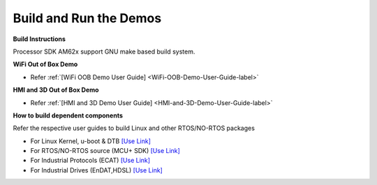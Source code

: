 Build and Run the Demos
======================================

**Build Instructions**

Processor SDK AM62x support GNU make based build system.

**WiFi Out of Box Demo**

-  Refer :ref:`[WiFi OOB Demo User Guide] <WiFi-OOB-Demo-User-Guide-label>`

**HMI and 3D Out of Box Demo**

- Refer :ref:`[HMI and 3D Demo User Guide] <HMI-and-3D-Demo-User-Guide-label>`

**How to build dependent components**

Refer the respective user guides to build Linux and other RTOS/NO-RTOS packages

-  For Linux Kernel, u-boot & DTB     `[Use Link] <../../../linux/Foundational_Components.html>`__
-  For RTOS/NO-RTOS source (MCU+ SDK) `[Use Link] <https://software-dl.ti.com/mcu-plus-sdk/esd/AM62X/latest/exports/docs/api_guide_am62x/index.html>`__
-  For Industrial Protocols (ECAT)    `[Use Link] <https://software-dl.ti.com/mcu-plus-sdk/esd/AM62X/latest/exports/docs/api_guide_am62x/INDUSTRIAL_COMMS.html>`__
-  For Industrial Drives (EnDAT,HDSL) `[Use Link] <https://software-dl.ti.com/mcu-plus-sdk/esd/AM62X/latest/exports/docs/api_guide_am62x/EXAMPLES_MOTORCONTROL.html>`__



